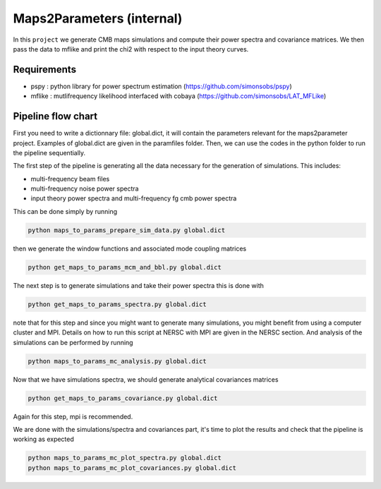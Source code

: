 **************************
Maps2Parameters (internal)
**************************

In this ``project`` we generate CMB maps simulations and compute their power spectra and covariance matrices.
We then pass the data to mflike and print the chi2 with respect to the input theory curves.


Requirements
============

* pspy : python library for power spectrum estimation (https://github.com/simonsobs/pspy)
* mflike : mutlifrequency likelihood interfaced with cobaya (https://github.com/simonsobs/LAT_MFLike)


Pipeline flow chart
===================

First you need to write a dictionnary file: global.dict, it will contain the parameters relevant for the maps2parameter project. Examples of global.dict are given in the paramfiles folder.
Then, we can use the codes in the python folder to run the pipeline sequentially.

The first step of the pipeline is generating all the data necessary for the generation of simulations.
This includes:

* multi-frequency beam files
* multi-frequency noise power spectra
* input theory power spectra and multi-frequency fg cmb power spectra

This can be done simply by running

.. code:: shell

    python maps_to_params_prepare_sim_data.py global.dict

then we generate the window functions and associated mode coupling matrices 

.. code:: shell

    python get_maps_to_params_mcm_and_bbl.py global.dict

The next step is to generate simulations and take their power spectra this is done with 

.. code:: shell

    python get_maps_to_params_spectra.py global.dict
    
note that for this step and since you might want to generate many simulations, you might benefit from using a computer cluster and MPI. Details on how to run this script at NERSC with MPI are given in the NERSC section.
And analysis of the simulations can be performed by running

.. code:: shell

    python maps_to_params_mc_analysis.py global.dict

Now that we have simulations spectra, we should generate analytical covariances matrices 

.. code:: shell

    python get_maps_to_params_covariance.py global.dict

Again for this step, mpi is recommended.

We are done with the simulations/spectra and covariances part, it's time to plot the results and check that the pipeline is working as expected

.. code:: shell

    python maps_to_params_mc_plot_spectra.py global.dict
    python maps_to_params_mc_plot_covariances.py global.dict
